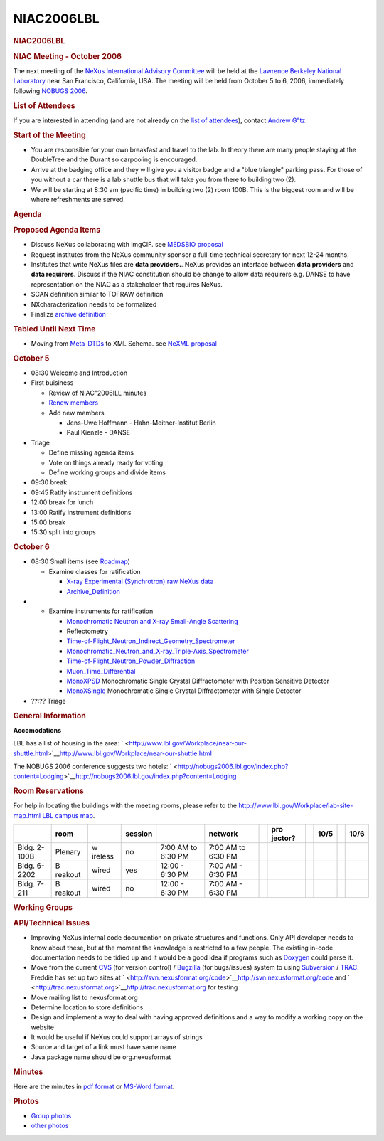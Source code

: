 =================
NIAC2006LBL
=================

.. container:: content

   .. container:: page

      .. rubric:: NIAC2006LBL
         :name: NIAC2006LBL_niac2006lbl
         :class: page-title

      .. rubric:: NIAC Meeting - October 2006
         :name: NIAC2006LBL_niac-meeting---october-2006

      The next meeting of the `NeXus International Advisory
      Committee <NIAC.html>`__ will be held at the `Lawrence Berkeley
      National Laboratory <http://www.lbl.gov>`__ near San Francisco,
      California, USA. The meeting will be held from October 5 to 6,
      2006, immediately following `NOBUGS
      2006 <http://nobugs2006.lbl.gov/>`__.

      .. rubric:: List of Attendees
         :name: NIAC2006LBL_list-of-attendees

      If you are interested in attending (and are not already on the
      `list of attendees <NIAC2006LBL_attendees.html>`__), contact
      `Andrew G"tz <User%3AAndy_Gotz.html>`__.

      .. rubric:: Start of the Meeting
         :name: start-of-the-meeting

      -  You are responsible for your own breakfast and travel to the
         lab. In theory there are many people staying at the DoubleTree
         and the Durant so carpooling is encouraged.
      -  Arrive at the badging office and they will give you a visitor
         badge and a "blue triangle" parking pass. For those of you
         without a car there is a lab shuttle bus that will take you
         from there to building two (2).
      -  We will be starting at 8:30 am (pacific time) in building two
         (2) room 100B. This is the biggest room and will be where
         refreshments are served.

      .. rubric:: Agenda
         :name: NIAC2006LBL_agenda

      .. rubric:: Proposed Agenda Items
         :name: NIAC2006LBL_proposed-agenda-items

      -  Discuss NeXus collaborating with imgCIF. see `MEDSBIO
         proposal <http://www.medsbio.org/>`__
      -  Request institutes from the NeXus community sponsor a full-time
         technical secretary for next 12-24 months.
      -  Institutes that write NeXus files are **data providers.**.
         NeXus provides an interface between **data providers** and
         **data requirers**. Discuss if the NIAC constitution should be
         change to allow data requirers e.g. DANSE to have
         representation on the NIAC as a stakeholder that requires
         NeXus.
      -  SCAN definition similar to TOFRAW definition
      -  NXcharacterization needs to be formalized
      -  Finalize `archive definition <Archive_Definition.html>`__

      .. rubric:: Tabled Until Next Time
         :name: tabled-until-next-time

      -  Moving from `Meta-DTDs <Metaformat.html>`__ to XML Schema. see
         `NeXML proposal <http://www.webel.com.au/nexml>`__

      .. rubric:: October 5
         :name: october-5

      -  08:30 Welcome and Introduction
      -  First buisiness

         -  Review of NIAC"2006ILL minutes
         -  `Renew members <Membership_Dates.html>`__
         -  Add new members

            -  Jens-Uwe Hoffmann - Hahn-Meitner-Institut Berlin
            -  Paul Kienzle - DANSE

      -  Triage

         -  Define missing agenda items
         -  Vote on things already ready for voting
         -  Define working groups and divide items

      -  09:30 break
      -  09:45 Ratify instrument definitions
      -  12:00 break for lunch
      -  13:00 Ratify instrument definitions
      -  15:00 break
      -  15:30 split into groups

      .. rubric:: October 6
         :name: october-6

      -  08:30 Small items (see `Roadmap <NIAC2006LBL_RoadMap.html>`__)

         -  Examine classes for ratification

            -  `X-ray Experimental (Synchrotron) raw NeXus
               data <XESraw.html>`__
            -  `Archive_Definition <Archive_Definition.html>`__

      -  

         -  Examine instruments for ratification

            -  `Monochromatic Neutron and X-ray Small-Angle
               Scattering <SAS.html>`__
            -  Reflectometry
            -  `Time-of-Flight_Neutron_Indirect_Geometry_Spectrometer <Time-of-Flight_Neutron_Indirect_Geometry_Spectrometer.html>`__
            -  `Monochromatic_Neutron_and_X-ray_Triple-Axis_Spectrometer <Monochromatic_Neutron_and_X-ray_Triple-Axis_Spectrometer.html>`__
            -  `Time-of-Flight_Neutron_Powder_Diffraction <Time-of-Flight_Neutron_Powder_Diffraction.html>`__
            -  `Muon_Time_Differential <Muon_Time_Differential.html>`__
            -  `MonoXPSD <MonoXPSD.html>`__ Monochromatic Single Crystal
               Diffractometer with Position Sensitive Detector
            -  `MonoXSingle <MonoXSingle.html>`__ Monochromatic Single
               Crystal Diffractometer with Single Detector

      -  ??:?? Triage

      .. rubric:: General Information
         :name: NIAC2006LBL_general-information

      **Accomodations**

      LBL has a list of housing in the area:
      ` <http://www.lbl.gov/Workplace/near-our-shuttle.html>`__\ http://www.lbl.gov/Workplace/near-our-shuttle.html

      The NOBUGS 2006 conference suggests two hotels:
      ` <http://nobugs2006.lbl.gov/index.php?content=Lodging>`__\ http://nobugs2006.lbl.gov/index.php?content=Lodging

      .. rubric:: Room Reservations
         :name: room-reservations

      For help in locating the buildings with the meeting rooms, please
      refer to the `http://www.lbl.gov/Workplace/lab-site-map.html LBL
      campus
      map <http://www.lbl.gov/Workplace/lab-site-map.html_LBL_campus_map.html>`__.

      +---------+---------+---------+---------+---------+---------+---+---------+---+------+---+------+
      |         | room    |         | session |         | network |   | pro     |   | 10/5 |   | 10/6 |
      |         |         |         |         |         |         |   | jector? |   |      |   |      |
      +=========+=========+=========+=========+=========+=========+===+=========+===+======+===+======+
      | Bldg.   | Plenary | w       | no      | 7:00 AM | 7:00 AM |   |         |   |      |   |      |
      | 2-100B  |         | ireless |         | to 6:30 | to 6:30 |   |         |   |      |   |      |
      |         |         |         |         | PM      | PM      |   |         |   |      |   |      |
      +---------+---------+---------+---------+---------+---------+---+---------+---+------+---+------+
      | Bldg.   | B       | wired   | yes     | 12:00 - | 7:00 AM |   |         |   |      |   |      |
      | 6-2202  | reakout |         |         | 6:30 PM | - 6:30  |   |         |   |      |   |      |
      |         |         |         |         |         | PM      |   |         |   |      |   |      |
      +---------+---------+---------+---------+---------+---------+---+---------+---+------+---+------+
      | Bldg.   | B       | wired   | no      | 12:00 - | 7:00 AM |   |         |   |      |   |      |
      | 7-211   | reakout |         |         | 6:30 PM | - 6:30  |   |         |   |      |   |      |
      |         |         |         |         |         | PM      |   |         |   |      |   |      |
      +---------+---------+---------+---------+---------+---------+---+---------+---+------+---+------+

      .. rubric:: Working Groups
         :name: NIAC2006LBL_working-groups

      .. rubric:: API/Technical Issues
         :name: apitechnical-issues

      -  Improving NeXus internal code documention on private structures
         and functions. Only API developer needs to know about these,
         but at the moment the knowledge is restricted to a few people.
         The existing in-code documentation needs to be tidied up and it
         would be a good idea if programs such as
         `Doxygen <http://www.stack.nl/~dimitri/doxygen/index.html>`__
         could parse it.
      -  Move from the current `CVS <http://www.nongnu.org/cvs/>`__ (for
         version control) / `Bugzilla <http://www.bugzilla.org/>`__ (for
         bugs/issues) system to using
         `Subversion <http://subversion.tigris.org/>`__ /
         `TRAC <http://trac.edgewall.org/>`__. Freddie has set up two
         sites at
         ` <http://svn.nexusformat.org/code>`__\ http://svn.nexusformat.org/code
         and
         ` <http://trac.nexusformat.org>`__\ http://trac.nexusformat.org
         for testing
      -  Move mailing list to nexusformat.org
      -  Determine location to store definitions
      -  Design and implement a way to deal with having approved
         definitions and a way to modify a working copy on the website
      -  It would be useful if NeXus could support arrays of strings
      -  Source and target of a link must have same name
      -  Java package name should be org.nexusformat

      .. rubric:: Minutes
         :name: NIAC2006LBL_minutes

      Here are the minutes in `pdf
      format <../pdfs/NIAC2006LBL_minutes.pdf>`__ or `MS-Word
      format <NIAC2006LBL_minutes.doc>`__.

      .. rubric:: Photos
         :name: photos

      -  `Group photos <NIAC2006LBL_photos.html>`__
      -  `other photos <NIAC2006LBL_photos_other.html>`__
